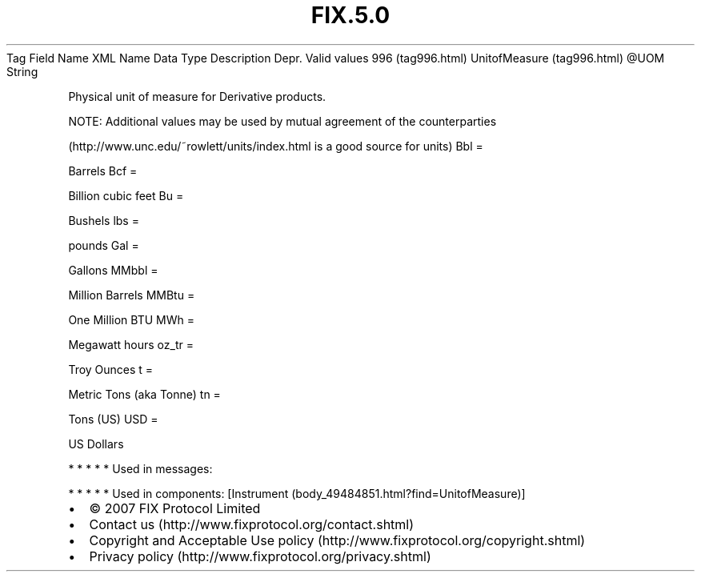 .TH FIX.5.0 "" "" "Tag #996"
Tag
Field Name
XML Name
Data Type
Description
Depr.
Valid values
996 (tag996.html)
UnitofMeasure (tag996.html)
\@UOM
String
.PP
Physical unit of measure for Derivative products.
.PP
NOTE: Additional values may be used by mutual agreement of the
counterparties
.PP
(http://www.unc.edu/~rowlett/units/index.html is a good source for
units)
Bbl
=
.PP
Barrels
Bcf
=
.PP
Billion cubic feet
Bu
=
.PP
Bushels
lbs
=
.PP
pounds
Gal
=
.PP
Gallons
MMbbl
=
.PP
Million Barrels
MMBtu
=
.PP
One Million BTU
MWh
=
.PP
Megawatt hours
oz_tr
=
.PP
Troy Ounces
t
=
.PP
Metric Tons (aka Tonne)
tn
=
.PP
Tons (US)
USD
=
.PP
US Dollars
.PP
   *   *   *   *   *
Used in messages:
.PP
   *   *   *   *   *
Used in components:
[Instrument (body_49484851.html?find=UnitofMeasure)]

.PD 0
.P
.PD

.PP
.PP
.IP \[bu] 2
© 2007 FIX Protocol Limited
.IP \[bu] 2
Contact us (http://www.fixprotocol.org/contact.shtml)
.IP \[bu] 2
Copyright and Acceptable Use policy (http://www.fixprotocol.org/copyright.shtml)
.IP \[bu] 2
Privacy policy (http://www.fixprotocol.org/privacy.shtml)
